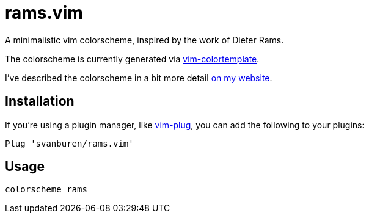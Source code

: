 = rams.vim

A minimalistic vim colorscheme, inspired by the work of Dieter Rams.

The colorscheme is currently generated via https://github.com/lifepillar/vim-colortemplate[vim-colortemplate].

I've described the colorscheme in a bit more detail https://svbn.me/blog/rams.vim[on my website].

== Installation

If you're using a plugin manager, like https://github.com/junegunn/vim-plug[vim-plug], you can add the following to your plugins:

[source]
----
Plug 'svanburen/rams.vim'
----

== Usage

[source]
----
colorscheme rams
----